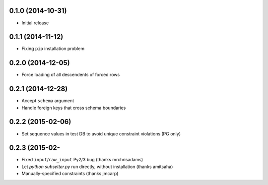 0.1.0 (2014-10-31)
++++++++++++++++++

* Initial release

0.1.1 (2014-11-12)
++++++++++++++++++

* Fixing ``pip`` installation problem

0.2.0 (2014-12-05)
++++++++++++++++++

* Force loading of all descendents of forced rows

0.2.1 (2014-12-28)
++++++++++++++++++

* Accept ``schema`` argument
* Handle foreign keys that cross schema boundaries

0.2.2 (2015-02-06)
++++++++++++++++++

* Set sequence values in test DB to avoid unique constraint violations (PG only)

0.2.3 (2015-02-
++++++++++++++++++

* Fixed ``input``/``raw_input`` Py2/3 bug (thanks mrchrisadams)
* Let `python subsetter.py` run directly, without installation (thanks amitsaha)
* Manually-specified constraints (thanks jmcarp)